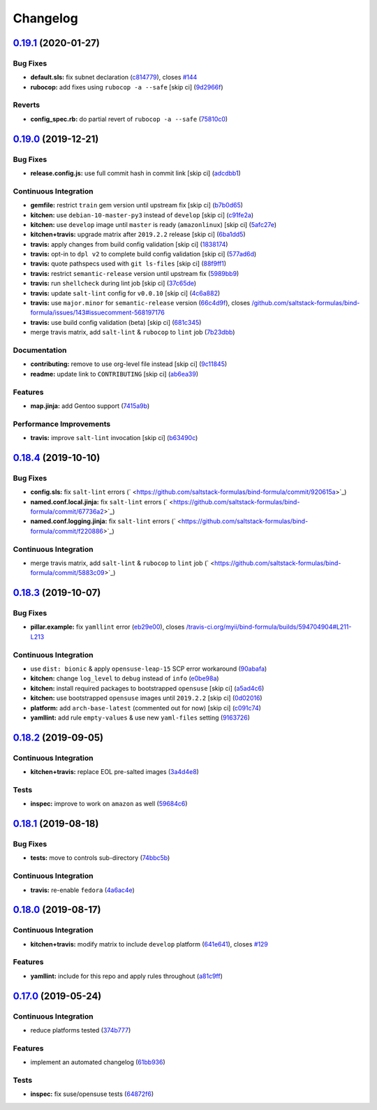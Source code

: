 
Changelog
=========

`0.19.1 <https://github.com/saltstack-formulas/bind-formula/compare/v0.19.0...v0.19.1>`_ (2020-01-27)
---------------------------------------------------------------------------------------------------------

Bug Fixes
^^^^^^^^^


* **default.sls:** fix subnet declaration (\ `c814779 <https://github.com/saltstack-formulas/bind-formula/commit/c8147797747f4c9b8d07d6310df750521f01ac82>`_\ ), closes `#144 <https://github.com/saltstack-formulas/bind-formula/issues/144>`_
* **rubocop:** add fixes using ``rubocop -a --safe`` [skip ci] (\ `9d2966f <https://github.com/saltstack-formulas/bind-formula/commit/9d2966fd3226828614a9b551202fa076f048ce49>`_\ )

Reverts
^^^^^^^


* **config_spec.rb:** do partial revert of ``rubocop -a --safe`` (\ `75810c0 <https://github.com/saltstack-formulas/bind-formula/commit/75810c07a71aa4b4ba74ed3c3facb1c5ee0ea6f8>`_\ )

`0.19.0 <https://github.com/saltstack-formulas/bind-formula/compare/v0.18.4...v0.19.0>`_ (2019-12-21)
---------------------------------------------------------------------------------------------------------

Bug Fixes
^^^^^^^^^


* **release.config.js:** use full commit hash in commit link [skip ci] (\ `adcdbb1 <https://github.com/saltstack-formulas/bind-formula/commit/adcdbb12b83c5f2b2eeb1dd7197783107d9f3ae1>`_\ )

Continuous Integration
^^^^^^^^^^^^^^^^^^^^^^


* **gemfile:** restrict ``train`` gem version until upstream fix [skip ci] (\ `b7b0d65 <https://github.com/saltstack-formulas/bind-formula/commit/b7b0d655e1166a54ad5a182cf33f40df12afb2bc>`_\ )
* **kitchen:** use ``debian-10-master-py3`` instead of ``develop`` [skip ci] (\ `c91fe2a <https://github.com/saltstack-formulas/bind-formula/commit/c91fe2a96b2c4f3d91d4d1a4996e37358cbe04ea>`_\ )
* **kitchen:** use ``develop`` image until ``master`` is ready (\ ``amazonlinux``\ ) [skip ci] (\ `5afc27e <https://github.com/saltstack-formulas/bind-formula/commit/5afc27ec26fe676d99113958834398ab70f3a0dd>`_\ )
* **kitchen+travis:** upgrade matrix after ``2019.2.2`` release [skip ci] (\ `6ba1dd5 <https://github.com/saltstack-formulas/bind-formula/commit/6ba1dd5262b567aad0b558fdcf81c566e2232c0f>`_\ )
* **travis:** apply changes from build config validation [skip ci] (\ `1838174 <https://github.com/saltstack-formulas/bind-formula/commit/18381748c74eb54b6b7630e48ea1a9291e419889>`_\ )
* **travis:** opt-in to ``dpl v2`` to complete build config validation [skip ci] (\ `577ad6d <https://github.com/saltstack-formulas/bind-formula/commit/577ad6db1ec2f5236dcf147011c67dfc567f448c>`_\ )
* **travis:** quote pathspecs used with ``git ls-files`` [skip ci] (\ `88f9ff1 <https://github.com/saltstack-formulas/bind-formula/commit/88f9ff128f789b6ad9c5292681f1f8f70f725e69>`_\ )
* **travis:** restrict ``semantic-release`` version until upstream fix (\ `5989bb9 <https://github.com/saltstack-formulas/bind-formula/commit/5989bb9a0b9112aa1fdc21ed3ec273a6a6976af9>`_\ )
* **travis:** run ``shellcheck`` during lint job [skip ci] (\ `37c65de <https://github.com/saltstack-formulas/bind-formula/commit/37c65de5484c94ae031734663ac03d50c386066f>`_\ )
* **travis:** update ``salt-lint`` config for ``v0.0.10`` [skip ci] (\ `4c6a882 <https://github.com/saltstack-formulas/bind-formula/commit/4c6a88243edb1fef2e5fba0ff16fd90e8514b88e>`_\ )
* **travis:** use ``major.minor`` for ``semantic-release`` version (\ `66c4d9f <https://github.com/saltstack-formulas/bind-formula/commit/66c4d9fe7d3c56f214f6951efcdd9cb5faa88911>`_\ ), closes `/github.com/saltstack-formulas/bind-formula/issues/143#issuecomment-568197176 <https://github.com//github.com/saltstack-formulas/bind-formula/issues/143/issues/issuecomment-568197176>`_
* **travis:** use build config validation (beta) [skip ci] (\ `681c345 <https://github.com/saltstack-formulas/bind-formula/commit/681c345e8b78e2d3115adde39cb2202c28dc230d>`_\ )
* merge travis matrix, add ``salt-lint`` & ``rubocop`` to ``lint`` job (\ `7b23dbb <https://github.com/saltstack-formulas/bind-formula/commit/7b23dbbae026b0a8cc779f5ce84de92325454e8b>`_\ )

Documentation
^^^^^^^^^^^^^


* **contributing:** remove to use org-level file instead [skip ci] (\ `9c11845 <https://github.com/saltstack-formulas/bind-formula/commit/9c11845a0997f7bdd6fbcae97e23262de78132a4>`_\ )
* **readme:** update link to ``CONTRIBUTING`` [skip ci] (\ `ab6ea39 <https://github.com/saltstack-formulas/bind-formula/commit/ab6ea391d885fc2246db94219b59662c250c0854>`_\ )

Features
^^^^^^^^


* **map.jinja:** add Gentoo support (\ `7415a9b <https://github.com/saltstack-formulas/bind-formula/commit/7415a9b0ce788d978c583499452fdcfc22328c42>`_\ )

Performance Improvements
^^^^^^^^^^^^^^^^^^^^^^^^


* **travis:** improve ``salt-lint`` invocation [skip ci] (\ `b63490c <https://github.com/saltstack-formulas/bind-formula/commit/b63490c23ddb9ccbdcfe02e85444f178441d02ad>`_\ )

`0.18.4 <https://github.com/saltstack-formulas/bind-formula/compare/v0.18.3...v0.18.4>`_ (2019-10-10)
---------------------------------------------------------------------------------------------------------

Bug Fixes
^^^^^^^^^


* **config.sls:** fix ``salt-lint`` errors (\ ` <https://github.com/saltstack-formulas/bind-formula/commit/920615a>`_\ )
* **named.conf.local.jinja:** fix ``salt-lint`` errors (\ ` <https://github.com/saltstack-formulas/bind-formula/commit/67736a2>`_\ )
* **named.conf.logging.jinja:** fix ``salt-lint`` errors (\ ` <https://github.com/saltstack-formulas/bind-formula/commit/f220886>`_\ )

Continuous Integration
^^^^^^^^^^^^^^^^^^^^^^


* merge travis matrix, add ``salt-lint`` & ``rubocop`` to ``lint`` job (\ ` <https://github.com/saltstack-formulas/bind-formula/commit/5883c09>`_\ )

`0.18.3 <https://github.com/saltstack-formulas/bind-formula/compare/v0.18.2...v0.18.3>`_ (2019-10-07)
---------------------------------------------------------------------------------------------------------

Bug Fixes
^^^^^^^^^


* **pillar.example:** fix ``yamllint`` error (\ `eb29e00 <https://github.com/saltstack-formulas/bind-formula/commit/eb29e00>`_\ ), closes `/travis-ci.org/myii/bind-formula/builds/594704904#L211-L213 <https://github.com//travis-ci.org/myii/bind-formula/builds/594704904/issues/L211-L213>`_

Continuous Integration
^^^^^^^^^^^^^^^^^^^^^^


* use ``dist: bionic`` & apply ``opensuse-leap-15`` SCP error workaround (\ `90abafa <https://github.com/saltstack-formulas/bind-formula/commit/90abafa>`_\ )
* **kitchen:** change ``log_level`` to ``debug`` instead of ``info`` (\ `e0be98a <https://github.com/saltstack-formulas/bind-formula/commit/e0be98a>`_\ )
* **kitchen:** install required packages to bootstrapped ``opensuse`` [skip ci] (\ `a5ad4c6 <https://github.com/saltstack-formulas/bind-formula/commit/a5ad4c6>`_\ )
* **kitchen:** use bootstrapped ``opensuse`` images until ``2019.2.2`` [skip ci] (\ `0d02016 <https://github.com/saltstack-formulas/bind-formula/commit/0d02016>`_\ )
* **platform:** add ``arch-base-latest`` (commented out for now) [skip ci] (\ `c091c74 <https://github.com/saltstack-formulas/bind-formula/commit/c091c74>`_\ )
* **yamllint:** add rule ``empty-values`` & use new ``yaml-files`` setting (\ `9163726 <https://github.com/saltstack-formulas/bind-formula/commit/9163726>`_\ )

`0.18.2 <https://github.com/saltstack-formulas/bind-formula/compare/v0.18.1...v0.18.2>`_ (2019-09-05)
---------------------------------------------------------------------------------------------------------

Continuous Integration
^^^^^^^^^^^^^^^^^^^^^^


* **kitchen+travis:** replace EOL pre-salted images (\ `3a4d4e8 <https://github.com/saltstack-formulas/bind-formula/commit/3a4d4e8>`_\ )

Tests
^^^^^


* **inspec:** improve to work on ``amazon`` as well (\ `59684c6 <https://github.com/saltstack-formulas/bind-formula/commit/59684c6>`_\ )

`0.18.1 <https://github.com/saltstack-formulas/bind-formula/compare/v0.18.0...v0.18.1>`_ (2019-08-18)
---------------------------------------------------------------------------------------------------------

Bug Fixes
^^^^^^^^^


* **tests:** move to controls sub-directory (\ `74bbc5b <https://github.com/saltstack-formulas/bind-formula/commit/74bbc5b>`_\ )

Continuous Integration
^^^^^^^^^^^^^^^^^^^^^^


* **travis:** re-enable ``fedora`` (\ `4a6ac4e <https://github.com/saltstack-formulas/bind-formula/commit/4a6ac4e>`_\ )

`0.18.0 <https://github.com/saltstack-formulas/bind-formula/compare/v0.17.0...v0.18.0>`_ (2019-08-17)
---------------------------------------------------------------------------------------------------------

Continuous Integration
^^^^^^^^^^^^^^^^^^^^^^


* **kitchen+travis:** modify matrix to include ``develop`` platform (\ `641e641 <https://github.com/saltstack-formulas/bind-formula/commit/641e641>`_\ ), closes `#129 <https://github.com/saltstack-formulas/bind-formula/issues/129>`_

Features
^^^^^^^^


* **yamllint:** include for this repo and apply rules throughout (\ `a81c9ff <https://github.com/saltstack-formulas/bind-formula/commit/a81c9ff>`_\ )

`0.17.0 <https://github.com/saltstack-formulas/bind-formula/compare/v0.16.0...v0.17.0>`_ (2019-05-24)
---------------------------------------------------------------------------------------------------------

Continuous Integration
^^^^^^^^^^^^^^^^^^^^^^


* reduce platforms tested (\ `374b777 <https://github.com/saltstack-formulas/bind-formula/commit/374b777>`_\ )

Features
^^^^^^^^


* implement an automated changelog (\ `61bb936 <https://github.com/saltstack-formulas/bind-formula/commit/61bb936>`_\ )

Tests
^^^^^


* **inspec:** fix suse/opensuse tests (\ `64872f6 <https://github.com/saltstack-formulas/bind-formula/commit/64872f6>`_\ )
